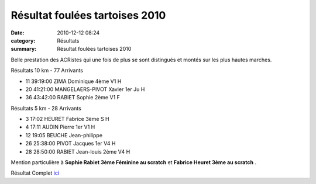 Résultat foulées tartoises 2010
===============================

:date: 2010-12-12 08:24
:category: Résultats
:summary: Résultat foulées tartoises 2010

Belle prestation des ACRistes qui une fois de plus se sont distingués et montés sur les plus hautes marches.



Résultats 10 km - 77 Arrivants 	 
  	  	  	 
- 11 	39:19:00 	ZIMA Dominique 	4ème V1 H
- 20 	41:21:00 	MANGELAERS-PIVOT Xavier 	1er Ju H
- 36 	43:42:00 	RABIET Sophie 	2ème V1 F
  	  	  	 
Résultats 5 km - 28 Arrivants 	 
  	  	  	 
- 3 	17:02 	HEURET Fabrice 	3ème S H
- 4 	17:11 	AUDIN Pierre 	1er V1 H
- 12 	19:05 	BEUCHE Jean-philippe 	 
- 26 	25:38:00 	PIVOT Jacques 	1er V4 H
- 28 	28:50:00 	RABIET Jean-louis 	2ème V4 H


Mention particulière à **Sophie Rabiet 3ème Féminine au scratch**  et **Fabrice Heuret 3ème au scratch** .


Résultat Complet `ici <http://bases.athle.com/asp.net/liste.aspx?frmbase=resultats&frmmode=1&frmespace=0&frmcompetition=056764>`_

.. _ZIMA Dominique: javascript:bddThrowAthlete('resultats',%20490180,%200)
.. _MANGELAERS-PIVOT Xavier: javascript:bddThrowAthlete('resultats',%201602136,%200)
.. _RABIET Sophie: javascript:bddThrowAthlete('resultats',%204096748,%200)
.. _HEURET Fabrice: javascript:bddThrowAthlete('resultats',%201427387,%200)
.. _AUDIN Pierre: javascript:bddThrowAthlete('resultats',%2032304,%200)
.. _PIVOT Jacques: javascript:bddThrowAthlete('resultats',%201641119,%200)
.. _RABIET Jean-louis: javascript:bddThrowAthlete('resultats',%2097497,%200)

